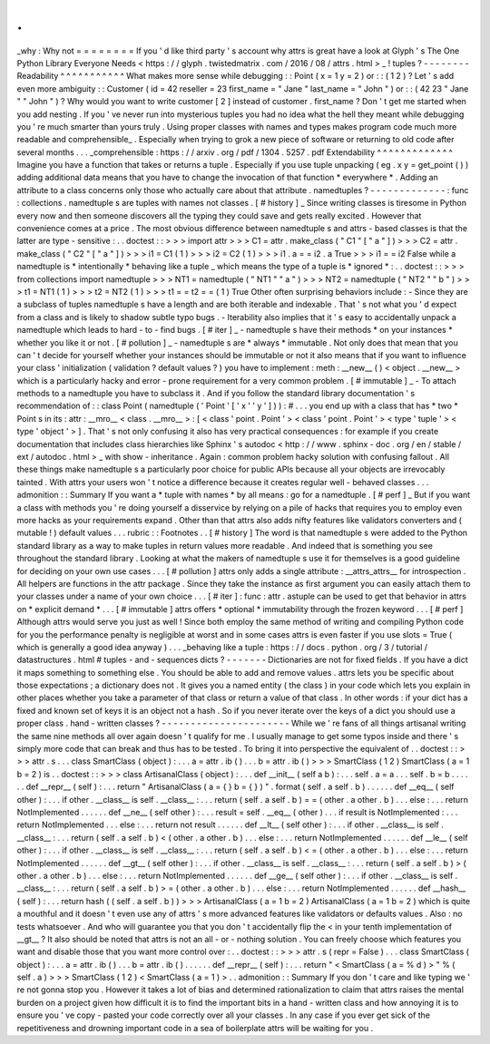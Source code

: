 .
.
_why
:
Why
not
=
=
=
=
=
=
=
=
If
you
'
d
like
third
party
'
s
account
why
attrs
is
great
have
a
look
at
Glyph
'
s
The
One
Python
Library
Everyone
Needs
<
https
:
/
/
glyph
.
twistedmatrix
.
com
/
2016
/
08
/
attrs
.
html
>
_
!
tuples
?
-
-
-
-
-
-
-
-
Readability
^
^
^
^
^
^
^
^
^
^
^
What
makes
more
sense
while
debugging
:
:
Point
(
x
=
1
y
=
2
)
or
:
:
(
1
2
)
?
Let
'
s
add
even
more
ambiguity
:
:
Customer
(
id
=
42
reseller
=
23
first_name
=
"
Jane
"
last_name
=
"
John
"
)
or
:
:
(
42
23
"
Jane
"
"
John
"
)
?
Why
would
you
want
to
write
customer
[
2
]
instead
of
customer
.
first_name
?
Don
'
t
get
me
started
when
you
add
nesting
.
If
you
'
ve
never
run
into
mysterious
tuples
you
had
no
idea
what
the
hell
they
meant
while
debugging
you
'
re
much
smarter
than
yours
truly
.
Using
proper
classes
with
names
and
types
makes
program
code
much
more
readable
and
comprehensible_
.
Especially
when
trying
to
grok
a
new
piece
of
software
or
returning
to
old
code
after
several
months
.
.
.
_comprehensible
:
https
:
/
/
arxiv
.
org
/
pdf
/
1304
.
5257
.
pdf
Extendability
^
^
^
^
^
^
^
^
^
^
^
^
^
Imagine
you
have
a
function
that
takes
or
returns
a
tuple
.
Especially
if
you
use
tuple
unpacking
(
eg
.
x
y
=
get_point
(
)
)
adding
additional
data
means
that
you
have
to
change
the
invocation
of
that
function
*
everywhere
*
.
Adding
an
attribute
to
a
class
concerns
only
those
who
actually
care
about
that
attribute
.
namedtuples
?
-
-
-
-
-
-
-
-
-
-
-
-
-
:
func
:
collections
.
namedtuple
\
s
are
tuples
with
names
not
classes
.
[
#
history
]
_
Since
writing
classes
is
tiresome
in
Python
every
now
and
then
someone
discovers
all
the
typing
they
could
save
and
gets
really
excited
.
However
that
convenience
comes
at
a
price
.
The
most
obvious
difference
between
namedtuple
\
s
and
attrs
-
based
classes
is
that
the
latter
are
type
-
sensitive
:
.
.
doctest
:
:
>
>
>
import
attr
>
>
>
C1
=
attr
.
make_class
(
"
C1
"
[
"
a
"
]
)
>
>
>
C2
=
attr
.
make_class
(
"
C2
"
[
"
a
"
]
)
>
>
>
i1
=
C1
(
1
)
>
>
>
i2
=
C2
(
1
)
>
>
>
i1
.
a
=
=
i2
.
a
True
>
>
>
i1
=
=
i2
False
while
a
namedtuple
is
*
intentionally
*
behaving
like
a
tuple
_
which
means
the
type
of
a
tuple
is
*
ignored
*
:
.
.
doctest
:
:
>
>
>
from
collections
import
namedtuple
>
>
>
NT1
=
namedtuple
(
"
NT1
"
"
a
"
)
>
>
>
NT2
=
namedtuple
(
"
NT2
"
"
b
"
)
>
>
>
t1
=
NT1
(
1
)
>
>
>
t2
=
NT2
(
1
)
>
>
>
t1
=
=
t2
=
=
(
1
)
True
Other
often
surprising
behaviors
include
:
-
Since
they
are
a
subclass
of
tuples
namedtuple
\
s
have
a
length
and
are
both
iterable
and
indexable
.
That
'
s
not
what
you
'
d
expect
from
a
class
and
is
likely
to
shadow
subtle
typo
bugs
.
-
Iterability
also
implies
that
it
'
s
easy
to
accidentally
unpack
a
namedtuple
which
leads
to
hard
-
to
-
find
bugs
.
[
#
iter
]
_
-
namedtuple
\
s
have
their
methods
*
on
your
instances
*
whether
you
like
it
or
not
.
[
#
pollution
]
_
-
namedtuple
\
s
are
*
always
*
immutable
.
Not
only
does
that
mean
that
you
can
'
t
decide
for
yourself
whether
your
instances
should
be
immutable
or
not
it
also
means
that
if
you
want
to
influence
your
class
'
initialization
(
validation
?
default
values
?
)
you
have
to
implement
:
meth
:
__new__
(
)
<
object
.
__new__
>
which
is
a
particularly
hacky
and
error
-
prone
requirement
for
a
very
common
problem
.
[
#
immutable
]
_
-
To
attach
methods
to
a
namedtuple
you
have
to
subclass
it
.
And
if
you
follow
the
standard
library
documentation
'
s
recommendation
of
:
:
class
Point
(
namedtuple
(
'
Point
'
[
'
x
'
'
y
'
]
)
)
:
#
.
.
.
you
end
up
with
a
class
that
has
*
two
*
Point
\
s
in
its
:
attr
:
__mro__
<
class
.
__mro__
>
:
[
<
class
'
point
.
Point
'
>
<
class
'
point
.
Point
'
>
<
type
'
tuple
'
>
<
type
'
object
'
>
]
.
That
'
s
not
only
confusing
it
also
has
very
practical
consequences
:
for
example
if
you
create
documentation
that
includes
class
hierarchies
like
Sphinx
'
s
autodoc
<
http
:
/
/
www
.
sphinx
-
doc
.
org
/
en
/
stable
/
ext
/
autodoc
.
html
>
_
with
show
-
inheritance
.
Again
:
common
problem
hacky
solution
with
confusing
fallout
.
All
these
things
make
namedtuple
\
s
a
particularly
poor
choice
for
public
APIs
because
all
your
objects
are
irrevocably
tainted
.
With
attrs
your
users
won
'
t
notice
a
difference
because
it
creates
regular
well
-
behaved
classes
.
.
.
admonition
:
:
Summary
If
you
want
a
*
tuple
with
names
*
by
all
means
:
go
for
a
namedtuple
.
[
#
perf
]
_
But
if
you
want
a
class
with
methods
you
'
re
doing
yourself
a
disservice
by
relying
on
a
pile
of
hacks
that
requires
you
to
employ
even
more
hacks
as
your
requirements
expand
.
Other
than
that
attrs
also
adds
nifty
features
like
validators
converters
and
(
mutable
!
)
default
values
.
.
.
rubric
:
:
Footnotes
.
.
[
#
history
]
The
word
is
that
namedtuple
\
s
were
added
to
the
Python
standard
library
as
a
way
to
make
tuples
in
return
values
more
readable
.
And
indeed
that
is
something
you
see
throughout
the
standard
library
.
Looking
at
what
the
makers
of
namedtuple
\
s
use
it
for
themselves
is
a
good
guideline
for
deciding
on
your
own
use
cases
.
.
.
[
#
pollution
]
attrs
only
adds
a
single
attribute
:
__attrs_attrs__
for
introspection
.
All
helpers
are
functions
in
the
attr
package
.
Since
they
take
the
instance
as
first
argument
you
can
easily
attach
them
to
your
classes
under
a
name
of
your
own
choice
.
.
.
[
#
iter
]
:
func
:
attr
.
astuple
can
be
used
to
get
that
behavior
in
attrs
on
*
explicit
demand
*
.
.
.
[
#
immutable
]
attrs
offers
*
optional
*
immutability
through
the
frozen
keyword
.
.
.
[
#
perf
]
Although
attrs
would
serve
you
just
as
well
!
Since
both
employ
the
same
method
of
writing
and
compiling
Python
code
for
you
the
performance
penalty
is
negligible
at
worst
and
in
some
cases
attrs
is
even
faster
if
you
use
slots
=
True
(
which
is
generally
a
good
idea
anyway
)
.
.
.
_behaving
like
a
tuple
:
https
:
/
/
docs
.
python
.
org
/
3
/
tutorial
/
datastructures
.
html
#
tuples
-
and
-
sequences
dicts
?
-
-
-
-
-
-
-
Dictionaries
are
not
for
fixed
fields
.
If
you
have
a
dict
it
maps
something
to
something
else
.
You
should
be
able
to
add
and
remove
values
.
attrs
lets
you
be
specific
about
those
expectations
;
a
dictionary
does
not
.
It
gives
you
a
named
entity
(
the
class
)
in
your
code
which
lets
you
explain
in
other
places
whether
you
take
a
parameter
of
that
class
or
return
a
value
of
that
class
.
In
other
words
:
if
your
dict
has
a
fixed
and
known
set
of
keys
it
is
an
object
not
a
hash
.
So
if
you
never
iterate
over
the
keys
of
a
dict
you
should
use
a
proper
class
.
hand
-
written
classes
?
-
-
-
-
-
-
-
-
-
-
-
-
-
-
-
-
-
-
-
-
-
-
While
we
'
re
fans
of
all
things
artisanal
writing
the
same
nine
methods
all
over
again
doesn
'
t
qualify
for
me
.
I
usually
manage
to
get
some
typos
inside
and
there
'
s
simply
more
code
that
can
break
and
thus
has
to
be
tested
.
To
bring
it
into
perspective
the
equivalent
of
.
.
doctest
:
:
>
>
>
attr
.
s
.
.
.
class
SmartClass
(
object
)
:
.
.
.
a
=
attr
.
ib
(
)
.
.
.
b
=
attr
.
ib
(
)
>
>
>
SmartClass
(
1
2
)
SmartClass
(
a
=
1
b
=
2
)
is
.
.
doctest
:
:
>
>
>
class
ArtisanalClass
(
object
)
:
.
.
.
def
__init__
(
self
a
b
)
:
.
.
.
self
.
a
=
a
.
.
.
self
.
b
=
b
.
.
.
.
.
.
def
__repr__
(
self
)
:
.
.
.
return
"
ArtisanalClass
(
a
=
{
}
b
=
{
}
)
"
.
format
(
self
.
a
self
.
b
)
.
.
.
.
.
.
def
__eq__
(
self
other
)
:
.
.
.
if
other
.
__class__
is
self
.
__class__
:
.
.
.
return
(
self
.
a
self
.
b
)
=
=
(
other
.
a
other
.
b
)
.
.
.
else
:
.
.
.
return
NotImplemented
.
.
.
.
.
.
def
__ne__
(
self
other
)
:
.
.
.
result
=
self
.
__eq__
(
other
)
.
.
.
if
result
is
NotImplemented
:
.
.
.
return
NotImplemented
.
.
.
else
:
.
.
.
return
not
result
.
.
.
.
.
.
def
__lt__
(
self
other
)
:
.
.
.
if
other
.
__class__
is
self
.
__class__
:
.
.
.
return
(
self
.
a
self
.
b
)
<
(
other
.
a
other
.
b
)
.
.
.
else
:
.
.
.
return
NotImplemented
.
.
.
.
.
.
def
__le__
(
self
other
)
:
.
.
.
if
other
.
__class__
is
self
.
__class__
:
.
.
.
return
(
self
.
a
self
.
b
)
<
=
(
other
.
a
other
.
b
)
.
.
.
else
:
.
.
.
return
NotImplemented
.
.
.
.
.
.
def
__gt__
(
self
other
)
:
.
.
.
if
other
.
__class__
is
self
.
__class__
:
.
.
.
return
(
self
.
a
self
.
b
)
>
(
other
.
a
other
.
b
)
.
.
.
else
:
.
.
.
return
NotImplemented
.
.
.
.
.
.
def
__ge__
(
self
other
)
:
.
.
.
if
other
.
__class__
is
self
.
__class__
:
.
.
.
return
(
self
.
a
self
.
b
)
>
=
(
other
.
a
other
.
b
)
.
.
.
else
:
.
.
.
return
NotImplemented
.
.
.
.
.
.
def
__hash__
(
self
)
:
.
.
.
return
hash
(
(
self
.
a
self
.
b
)
)
>
>
>
ArtisanalClass
(
a
=
1
b
=
2
)
ArtisanalClass
(
a
=
1
b
=
2
)
which
is
quite
a
mouthful
and
it
doesn
'
t
even
use
any
of
attrs
'
s
more
advanced
features
like
validators
or
defaults
values
.
Also
:
no
tests
whatsoever
.
And
who
will
guarantee
you
that
you
don
'
t
accidentally
flip
the
<
in
your
tenth
implementation
of
__gt__
?
It
also
should
be
noted
that
attrs
is
not
an
all
-
or
-
nothing
solution
.
You
can
freely
choose
which
features
you
want
and
disable
those
that
you
want
more
control
over
:
.
.
doctest
:
:
>
>
>
attr
.
s
(
repr
=
False
)
.
.
.
class
SmartClass
(
object
)
:
.
.
.
a
=
attr
.
ib
(
)
.
.
.
b
=
attr
.
ib
(
)
.
.
.
.
.
.
def
__repr__
(
self
)
:
.
.
.
return
"
<
SmartClass
(
a
=
%
d
)
>
"
%
(
self
.
a
)
>
>
>
SmartClass
(
1
2
)
<
SmartClass
(
a
=
1
)
>
.
.
admonition
:
:
Summary
If
you
don
'
t
care
and
like
typing
we
'
re
not
gonna
stop
you
.
However
it
takes
a
lot
of
bias
and
determined
rationalization
to
claim
that
attrs
raises
the
mental
burden
on
a
project
given
how
difficult
it
is
to
find
the
important
bits
in
a
hand
-
written
class
and
how
annoying
it
is
to
ensure
you
'
ve
copy
-
pasted
your
code
correctly
over
all
your
classes
.
In
any
case
if
you
ever
get
sick
of
the
repetitiveness
and
drowning
important
code
in
a
sea
of
boilerplate
attrs
will
be
waiting
for
you
.
